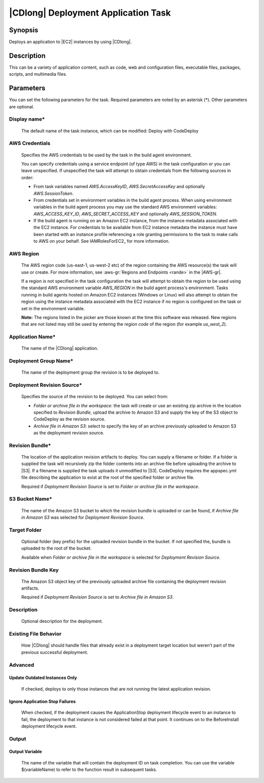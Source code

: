.. Copyright 2010-2018 Amazon.com, Inc. or its affiliates. All Rights Reserved.

   This work is licensed under a Creative Commons Attribution-NonCommercial-ShareAlike 4.0
   International License (the "License"). You may not use this file except in compliance with the
   License. A copy of the License is located at http://creativecommons.org/licenses/by-nc-sa/4.0/.

   This file is distributed on an "AS IS" BASIS, WITHOUT WARRANTIES OR CONDITIONS OF ANY KIND,
   either express or implied. See the License for the specific language governing permissions and
   limitations under the License.

.. _codedeploy-deployment:

####################################
|CDlong| Deployment Application Task
####################################

.. meta::
   :description: AWS Tools for Visual Studio Team Services (VSTS) Task Reference
   :keywords: extensions, tasks

Synopsis
========

Deploys an application to |EC2| instances by using |CDlong|.

Description
===========

This can be a variety of application content, such as code, web and configuration files,
executable files, packages, scripts, and multimedia files.

Parameters
==========

You can set the following parameters for the task. Required
parameters
are noted by an asterisk (*). Other parameters are optional.


Display name*
-------------

    The default name of the task instance, which can be modified: Deploy with CodeDeploy

AWS Credentials
---------------

    Specifies the AWS credentials to be used by the task in the build agent environment.

    You can specify credentials using a service endpoint (of type AWS) in the task configuration or you can leave unspecified. If
    unspecified the task will attempt to obtain credentials from the following sources in order:

    * From task variables named *AWS.AccessKeyID*, *AWS.SecretAccessKey* and optionally *AWS.SessionToken*.
    * From credentials set in environment variables in the build agent process. When using environment variables in the
      build agent process you may use the standard AWS environment variables: *AWS_ACCESS_KEY_ID*, *AWS_SECRET_ACCESS_KEY* and
      optionally *AWS_SESSION_TOKEN*.
    * If the build agent is running on an Amazon EC2 instance, from the instance metadata associated with the EC2 instance. For
      credentials to be available from EC2 instance metadata the instance must have been started with an instance profile referencing
      a role granting permissions to the task to make calls to AWS on your behalf. See IAMRolesForEC2_ for more information.

AWS Region
----------

    The AWS region code (us-east-1, us-west-2 etc) of the region containing the AWS resource(s) the task will use or create. For more
    information, see :aws-gr:`Regions and Endpoints <rande>` in the |AWS-gr|.

    If a region is not specified in the task configuration the task will attempt to obtain the region to be used using the standard
    AWS environment variable *AWS_REGION* in the build agent process's environment. Tasks running in build agents hosted on Amazon EC2
    instances (Windows or Linux) will also attempt to obtain the region using the instance metadata associated with the EC2 instance
    if no region is configured on the task or set in the environment variable.

    **Note:** The regions listed in the picker are those known at the time this software was released. New regions that are not listed
    may still be used by entering the *region code* of the region (for example *us_west_2*).

Application Name*
-----------------

    The name of the |CDlong| application.

Deployment Group Name*
----------------------

    The name of the deployment group the revision is to be deployed to.

Deployment Revision Source*
---------------------------

    Specifies the source of the revision to be deployed. You can select from:

    * *Folder or archive file in the workspace*: the task will create or use an existing zip archive in the location specified to *Revision Bundle*, upload the archive to Amazon S3 and supply the key of the S3 object to CodeDeploy as the revision source.
    * *Archive file in Amazon S3*: select to specify the key of an archive previously uploaded to Amazon S3 as the deployment revision source.

Revision Bundle*
----------------

    The location of the application revision artifacts to deploy. You can supply a filename or folder.
    If a folder is supplied the task will recursively zip the folder contents into an archive file
    before uploading the archive to |S3|. If a filename is supplied the task uploads it unmodified
    to |S3|. CodeDeploy requires the appspec.yml file describing the application to exist at the root
    of the specified folder or archive file.

    Required if *Deployment Revision Source* is set to *Folder or archive file in the workspace*.

S3 Bucket Name*
---------------

    The name of the Amazon S3 bucket to which the revision bundle is uploaded or can be found, if *Archive file in Amazon S3* was selected for *Deployment Revision Source*.

Target Folder
-------------

    Optional folder (key prefix) for the uploaded revision bundle in the bucket. If not specified the,
    bundle is uploaded to the root of the bucket.

    Available when *Folder or archive file in the workspace* is selected for *Deployment Revision Source*.

Revision Bundle Key
-------------------

    The Amazon S3 object key of the previously uploaded archive file containing the deployment revision artifacts.

    Required if *Deployment Revision Source* is set to *Archive file in Amazon S3*.

Description
-----------

    Optional description for the deployment.

Existing File Behavior
----------------------

    How |CDlong| should handle files that already exist in a deployment target location but weren't
    part of the previous successful deployment.

Advanced
--------

Update Outdated Instances Only
~~~~~~~~~~~~~~~~~~~~~~~~~~~~~~

    If checked, deploys to only those instances that are not running the latest application revision.

Ignore Application Stop Failures
~~~~~~~~~~~~~~~~~~~~~~~~~~~~~~~~

    When checked, if the deployment causes the ApplicationStop deployment lifecycle event to an
    instance to fail, the deployment to that instance is not considered failed at that
    point. It continues on to the BeforeInstall deployment lifecycle event.

Output
------

Output Variable
~~~~~~~~~~~~~~~

        The name of the variable that will contain the deployment ID on task completion. You can use the
        variable $(variableName) to refer to the function result in subsequent tasks.


